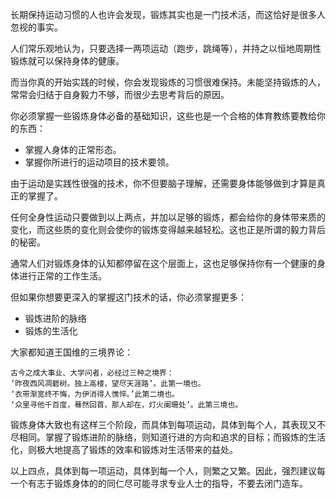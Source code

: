 #+BEGIN_COMMENT
.. title: 关于锻炼身体
.. slug: about-practice
.. date: 2017-06-10 11:00:49 UTC+08:00
.. tags: 
.. category: 
.. link: 
.. description: 
.. type: text
#+END_COMMENT

长期保持运动习惯的人也许会发现，锻炼其实也是一门技术活，而这恰好是很多人忽视的事实。

人们常乐观地认为，只要选择一两项运动（跑步，跳绳等），并持之以恒地周期性锻炼就可以保持身体的健康。

而当你真的开始实践的时候，你会发现锻炼的习惯很难保持。未能坚持锻炼的人，常常会归结于自身毅力不够，而很少去思考背后的原因。

你必须掌握一些锻炼身体必备的基础知识，这些也是一个合格的体育教练要教给你的东西：
+ 掌握人身体的正常形态。
+ 掌握你所进行的运动项目的技术要领。

由于运动是实践性很强的技术，你不但要脑子理解，还需要身体能够做到才算是真正的掌握了。

任何全身性运动只要做到以上两点，并加以足够的锻炼，都会给你的身体带来质的变化，而这些质的变化则会使你的锻炼变得越来越轻松。这也正是所谓的毅力背后的秘密。

通常人们对锻炼身体的认知都停留在这个层面上，这也足够保持你有一个健康的身体进行正常的工作生活。

但如果你想要更深入的掌握这门技术的话，你必须掌握更多：
+ 锻炼进阶的脉络
+ 锻炼的生活化

大家都知道王国维的三境界论：
#+BEGIN_EXAMPLE
古今之成大事业、大学问者，必经过三种之境界：
‘昨夜西风凋碧树。独上高楼，望尽天涯路’。此第一境也。
‘衣带渐宽终不悔，为伊消得人憔悴。’此第二境也。
‘众里寻他千百度，蓦然回首，那人却在，灯火阑珊处’。此第三境也。
#+END_EXAMPLE

锻炼身体大致也有这样三个阶段，而具体到每项运动，具体到每个人，其表现又不尽相同。掌握了锻炼进阶的脉络，则知道行进的方向和追求的目标；而锻炼的生活化，则极大地提高了锻炼的效率和锻炼对生活带来的益处。

以上四点，具体到每一项运动，具体到每一个人，则繁之又繁。因此，强烈建议每一个有志于锻炼身体的的同仁尽可能寻求专业人士的指导，不要去闭门造车。

